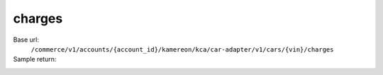 charges
'''''''

.. rst-class:: endpoint

Base url:
   ``/commerce/v1/accounts/{account_id}/kamereon/kca/car-adapter/v1/cars/{vin}/charges``

Sample return:
   .. literalinclude:: /../tests/fixtures/kamereon/vehicle_data/charges.json
      :language: JSON
